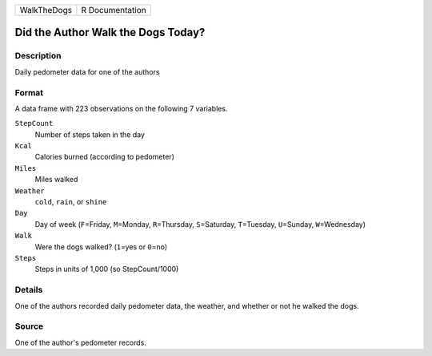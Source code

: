 +-------------+-----------------+
| WalkTheDogs | R Documentation |
+-------------+-----------------+

Did the Author Walk the Dogs Today?
-----------------------------------

Description
~~~~~~~~~~~

Daily pedometer data for one of the authors

Format
~~~~~~

A data frame with 223 observations on the following 7 variables.

``StepCount``
   Number of steps taken in the day

``Kcal``
   Calories burned (according to pedometer)

``Miles``
   Miles walked

``Weather``
   ``cold``, ``rain``, or ``shine``

``Day``
   Day of week (``F``\ =Friday, ``M``\ =Monday, ``R``\ =Thursday,
   ``S``\ =Saturday, ``T``\ =Tuesday, ``U``\ =Sunday, ``W``\ =Wednesday)

``Walk``
   Were the dogs walked? (``1``\ =yes or ``0``\ =no)

``Steps``
   Steps in units of 1,000 (so StepCount/1000)

Details
~~~~~~~

One of the authors recorded daily pedometer data, the weather, and
whether or not he walked the dogs.

Source
~~~~~~

One of the author's pedometer records.
